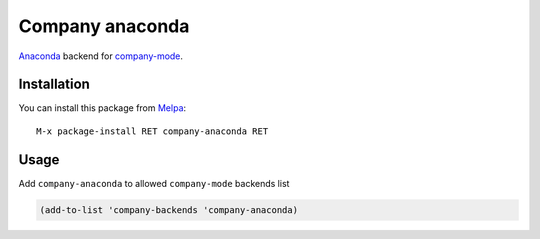 .. |melpa| image:: http://melpa.org/packages/company-anaconda-badge.svg
    :target: http://melpa.org/#/company-anaconda
    :alt: Melpa

========================
Company anaconda |melpa|
========================

Anaconda_ backend for company-mode_.

.. figure:: static/company-anaconda.png

Installation
------------

You can install this package from Melpa_::

    M-x package-install RET company-anaconda RET

Usage
-----

Add ``company-anaconda`` to allowed ``company-mode`` backends list

.. code:: lisp

    (add-to-list 'company-backends 'company-anaconda)

.. _Anaconda: https://github.com/proofit404/anaconda-mode
.. _company-mode: http://company-mode.github.io/
.. _Melpa: http://melpa.milkbox.net/
